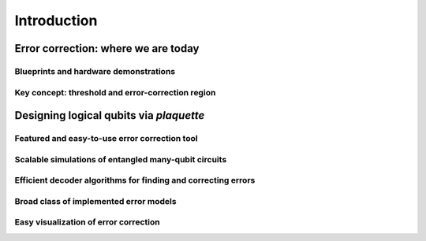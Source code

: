 .. Copyright 2023, It'sQ GmbH and the plaquette contributors
   SPDX-License-Identifier: Apache-2.0

.. Available headings: # * = - ^ "

.. _Introduction:

.. TODO:
    This outline needs a lot more detail.

Introduction
############

Error correction: where we are today
************************************

Blueprints and hardware demonstrations
======================================

Key concept: threshold and error-correction region
==================================================

Designing logical qubits via `plaquette`
*************************************

Featured and easy-to-use error correction tool
==============================================

Scalable simulations of entangled many-qubit circuits
=====================================================

Efficient decoder algorithms for finding and correcting errors
==============================================================

Broad class of implemented error models
=======================================

Easy visualization of error correction
======================================


